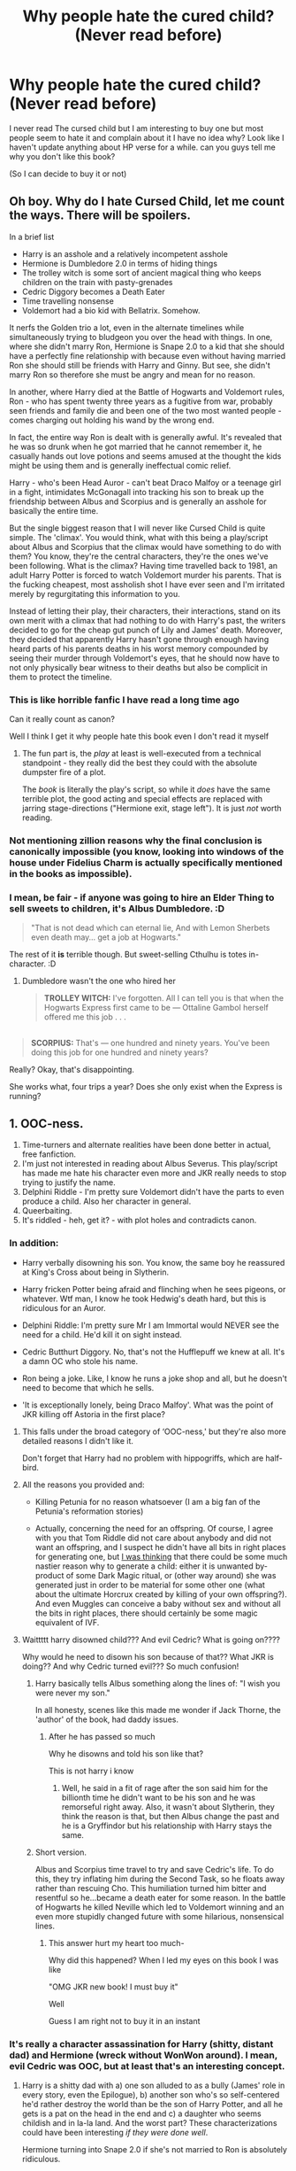 #+TITLE: Why people hate the cured child? (Never read before)

* Why people hate the cured child? (Never read before)
:PROPERTIES:
:Author: PumkinsPie
:Score: 15
:DateUnix: 1594927278.0
:DateShort: 2020-Jul-16
:FlairText: Discussion
:END:
I never read The cursed child but I am interesting to buy one but most people seem to hate it and complain about it I have no idea why? Look like I haven't update anything about HP verse for a while. can you guys tell me why you don't like this book?

(So I can decide to buy it or not)


** Oh boy. Why do I hate Cursed Child, let me count the ways. *There will be spoilers.*

In a brief list

- Harry is an asshole and a relatively incompetent asshole
- Hermione is Dumbledore 2.0 in terms of hiding things
- The trolley witch is some sort of ancient magical thing who keeps children on the train with pasty-grenades
- Cedric Diggory becomes a Death Eater
- Time travelling nonsense
- Voldemort had a bio kid with Bellatrix. Somehow.

It nerfs the Golden trio a lot, even in the alternate timelines while simultaneously trying to bludgeon you over the head with things. In one, where she didn't marry Ron, Hermione is Snape 2.0 to a kid that she should have a perfectly fine relationship with because even without having married Ron she should still be friends with Harry and Ginny. But see, she didn't marry Ron so therefore she must be angry and mean for no reason.

In another, where Harry died at the Battle of Hogwarts and Voldemort rules, Ron - who has spent twenty three years as a fugitive from war, probably seen friends and family die and been one of the two most wanted people - comes charging out holding his wand by the wrong end.

In fact, the entire way Ron is dealt with is generally awful. It's revealed that he was so drunk when he got married that he cannot remember it, he casually hands out love potions and seems amused at the thought the kids might be using them and is generally ineffectual comic relief.

Harry - who's been Head Auror - can't beat Draco Malfoy or a teenage girl in a fight, intimidates McGonagall into tracking his son to break up the friendship between Albus and Scorpius and is generally an asshole for basically the entire time.

But the single biggest reason that I will never like Cursed Child is quite simple. The 'climax'. You would think, what with this being a play/script about Albus and Scorpius that the climax would have something to do with them? You know, they're the central characters, they're the ones we've been following. What is the climax? Having time travelled back to 1981, an adult Harry Potter is forced to watch Voldemort murder his parents. That is the fucking cheapest, most assholish shot I have ever seen and I'm irritated merely by regurgitating this information to you.

Instead of letting their play, their characters, their interactions, stand on its own merit with a climax that had nothing to do with Harry's past, the writers decided to go for the cheap gut punch of Lily and James' death. Moreover, they decided that apparently Harry hasn't gone through enough having heard parts of his parents deaths in his worst memory compounded by seeing their murder through Voldemort's eyes, that he should now have to not only physically bear witness to their deaths but also be complicit in them to protect the timeline.
:PROPERTIES:
:Author: SerCoat
:Score: 45
:DateUnix: 1594929145.0
:DateShort: 2020-Jul-17
:END:

*** This is like horrible fanfic I have read a long time ago

Can it really count as canon?

Well I think I get it why people hate this book even I don't read it myself
:PROPERTIES:
:Author: PumkinsPie
:Score: 14
:DateUnix: 1594929554.0
:DateShort: 2020-Jul-17
:END:

**** The fun part is, the /play/ at least is well-executed from a technical standpoint - they really did the best they could with the absolute dumpster fire of a plot.

The /book/ is literally the play's script, so while it /does/ have the same terrible plot, the good acting and special effects are replaced with jarring stage-directions ("Hermione exit, stage left"). It is just /not/ worth reading.
:PROPERTIES:
:Author: PsiGuy60
:Score: 10
:DateUnix: 1594935586.0
:DateShort: 2020-Jul-17
:END:


*** Not mentioning zillion reasons why the final conclusion is canonically impossible (you know, looking into windows of the house under Fidelius Charm is actually specifically mentioned in the books as impossible).
:PROPERTIES:
:Author: ceplma
:Score: 11
:DateUnix: 1594930271.0
:DateShort: 2020-Jul-17
:END:


*** I mean, be fair - if anyone was going to hire an Elder Thing to sell sweets to children, it's Albus Dumbledore. :D

#+begin_quote
  "That is not dead which can eternal lie, And with Lemon Sherbets even death may... get a job at Hogwarts."
#+end_quote

The rest of it *is* terrible though. But sweet-selling Cthulhu is totes in-character. :D
:PROPERTIES:
:Author: Avalon1632
:Score: 5
:DateUnix: 1594930095.0
:DateShort: 2020-Jul-17
:END:

**** Dumbledore wasn't the one who hired her

#+begin_quote
  *TROLLEY WITCH:* I've forgotten. All I can tell you is that when the Hogwarts Express first came to be --- Ottaline Gambol herself offered me this job . . .
#+end_quote

** 
   :PROPERTIES:
   :CUSTOM_ID: section
   :END:

#+begin_quote
  *SCORPIUS:* That's --- one hundred and ninety years. You've been doing this job for one hundred and ninety years?
#+end_quote
:PROPERTIES:
:Author: SerCoat
:Score: 8
:DateUnix: 1594930577.0
:DateShort: 2020-Jul-17
:END:

***** Really? Okay, that's disappointing.
:PROPERTIES:
:Author: Avalon1632
:Score: 5
:DateUnix: 1594932237.0
:DateShort: 2020-Jul-17
:END:


***** She works what, four trips a year? Does she only exist when the Express is running?
:PROPERTIES:
:Author: datcatburd
:Score: 4
:DateUnix: 1594945611.0
:DateShort: 2020-Jul-17
:END:


** 1. OOC-ness.
2. Time-turners and alternate realities have been done better in actual, free fanfiction.
3. I'm just not interested in reading about Albus Severus. This play/script has made me hate his character even more and JKR really needs to stop trying to justify the name.
4. Delphini Riddle - I'm pretty sure Voldemort didn't have the parts to even produce a child. Also her character in general.
5. Queerbaiting.
6. It's riddled - heh, get it? - with plot holes and contradicts canon.
:PROPERTIES:
:Author: logicislight
:Score: 13
:DateUnix: 1594928141.0
:DateShort: 2020-Jul-17
:END:

*** In addition:

- Harry verbally disowning his son. You know, the same boy he reassured at King's Cross about being in Slytherin.

- Harry fricken Potter being afraid and flinching when he sees pigeons, or whatever. Wtf man, I know he took Hedwig's death hard, but this is ridiculous for an Auror.

- Delphini Riddle: I'm pretty sure Mr I am Immortal would NEVER see the need for a child. He'd kill it on sight instead.

- Cedric Butthurt Diggory. No, that's not the Hufflepuff we knew at all. It's a damn OC who stole his name.

- Ron being a joke. Like, I know he runs a joke shop and all, but he doesn't need to become that which he sells.

- 'It is exceptionally lonely, being Draco Malfoy'. What was the point of JKR killing off Astoria in the first place?
:PROPERTIES:
:Author: Vg65
:Score: 13
:DateUnix: 1594928410.0
:DateShort: 2020-Jul-17
:END:

**** This falls under the broad category of ‘OOC-ness,' but they're also more detailed reasons I didn't like it.

Don't forget that Harry had no problem with hippogriffs, which are half-bird.
:PROPERTIES:
:Author: logicislight
:Score: 6
:DateUnix: 1594928758.0
:DateShort: 2020-Jul-17
:END:


**** All the reasons you provided and:

- Killing Petunia for no reason whatsoever (I am a big fan of the Petunia's reformation stories)

- Actually, concerning the need for an offspring. Of course, I agree with you that Tom Riddle did not care about anybody and did not want an offspring, and I suspect he didn't have all bits in right places for generating one, but [[https://matej.ceplovi.cz/blog/augurey-or-loosing-of-sanity.html][I was thinking]] that there could be some much nastier reason why to generate a child: either it is unwanted by-product of some Dark Magic ritual, or (other way around) she was generated just in order to be material for some other one (what about the ultimate Horcrux created by killing of your own offspring?). And even Muggles can conceive a baby without sex and without all the bits in right places, there should certainly be some magic equivalent of IVF.
:PROPERTIES:
:Author: ceplma
:Score: 4
:DateUnix: 1594930077.0
:DateShort: 2020-Jul-17
:END:


**** Waittttt harry disowned child??? And evil Cedric? What is going on????

Why would he need to disown his son because of that?? What JKR is doing?? And why Cedric turned evil??? So much confusion!
:PROPERTIES:
:Author: PumkinsPie
:Score: 5
:DateUnix: 1594929210.0
:DateShort: 2020-Jul-17
:END:

***** Harry basically tells Albus something along the lines of: "I wish you were never my son."

In all honesty, scenes like this made me wonder if Jack Thorne, the 'author' of the book, had daddy issues.
:PROPERTIES:
:Author: Vg65
:Score: 8
:DateUnix: 1594929816.0
:DateShort: 2020-Jul-17
:END:

****** After he has passed so much

Why he disowns and told his son like that?

This is not harry i know
:PROPERTIES:
:Author: PumkinsPie
:Score: 2
:DateUnix: 1594929911.0
:DateShort: 2020-Jul-17
:END:

******* Well, he said in a fit of rage after the son said him for the billionth time he didn't want to be his son and he was remorseful right away. Also, it wasn't about Slytherin, they think the reason is that, but then Albus change the past and he is a Gryffindor but his relationship with Harry stays the same.
:PROPERTIES:
:Author: fra080389
:Score: 2
:DateUnix: 1594930568.0
:DateShort: 2020-Jul-17
:END:


***** Short version.

Albus and Scorpius time travel to try and save Cedric's life. To do this, they try inflating him during the Second Task, so he floats away rather than rescuing Cho. This humiliation turned him bitter and resentful so he...became a death eater for some reason. In the battle of Hogwarts he killed Neville which led to Voldemort winning and an even more stupidly changed future with some hilarious, nonsensical lines.
:PROPERTIES:
:Author: SerCoat
:Score: 7
:DateUnix: 1594929539.0
:DateShort: 2020-Jul-17
:END:

****** This answer hurt my heart too much-

Why did this happened? When I led my eyes on this book I was like

"OMG JKR new book! I must buy it"

Well

Guess I am right not to buy it in an instant
:PROPERTIES:
:Author: PumkinsPie
:Score: 2
:DateUnix: 1594929751.0
:DateShort: 2020-Jul-17
:END:


*** It's really a character assassination for Harry (shitty, distant dad) and Hermione (wreck without WonWon around). I mean, evil Cedric was OOC, but at least that's an interesting concept.
:PROPERTIES:
:Author: Hellstrike
:Score: 7
:DateUnix: 1594928268.0
:DateShort: 2020-Jul-17
:END:

**** Harry is a shitty dad with a) one son alluded to as a bully (James' role in every story, even the Epilogue), b) another son who's so self-centered he'd rather destroy the world than be the son of Harry Potter, and all he gets is a pat on the head in the end and c) a daughter who seems childish and in la-la land. And the worst part? These characterizations could have been interesting /if they were done well/.

Hermione turning into Snape 2.0 if she's not married to Ron is absolutely ridiculous.

The name of AU Ron's son was almost as insulting as Cho Chang.
:PROPERTIES:
:Author: logicislight
:Score: 3
:DateUnix: 1594930559.0
:DateShort: 2020-Jul-17
:END:


**** That is not harry that is not Cedric

I can't believe it!
:PROPERTIES:
:Author: PumkinsPie
:Score: 2
:DateUnix: 1594929801.0
:DateShort: 2020-Jul-17
:END:


*** Voldie has a child?? How did that even possible?

Honestly, it shocked me

Wait. This book is about the next generation am I right?
:PROPERTIES:
:Author: PumkinsPie
:Score: 2
:DateUnix: 1594928389.0
:DateShort: 2020-Jul-17
:END:

**** It's about Albus, Scorpius, Harry, and Draco for the most part. James and Lily appear in two scenes with about two lines each, Rose has a few more as an antagonist (even though she and Albus were shown as best friends in the Epilogue), Hugo was mentioned in one conversation, and no one else is even acknowledged (including Teddy).

It's a play, so there can't be many characters, but they don't even /mention/ the others.
:PROPERTIES:
:Author: logicislight
:Score: 4
:DateUnix: 1594929472.0
:DateShort: 2020-Jul-17
:END:


*** Not gonna lie, I really like Delphini's name though.
:PROPERTIES:
:Author: StellaStarMagic
:Score: 1
:DateUnix: 1594967229.0
:DateShort: 2020-Jul-17
:END:


** Many people hate Cursed Child because it reads like a bad fanfiction. As a play, I'm told it's an amazing spectacle due to fantastic setpieces and effects. As an addition to canon, it's both shallow and insulting, and in fact retcons material from the original books in a way that ruins them in bizarre ways (see: the trolley lady).

Basically, when you look at the Cursed Child, it's everything the fandom didn't want: saccharine homage to the original books & characters while changing critical aspects of them that absolutely no one asked for.
:PROPERTIES:
:Author: TheMerryMandolin
:Score: 6
:DateUnix: 1594934026.0
:DateShort: 2020-Jul-17
:END:


** Jack Thorne and John Tiffany wrote the play with J. K. Rowling's OK on the plot, and by decree made it cannon. Personally, the baby blanket was insulting, and Harry obviously took Uncle Vernon's tutelage on parenting to heart.
:PROPERTIES:
:Author: sstephanjx
:Score: 5
:DateUnix: 1594947791.0
:DateShort: 2020-Jul-17
:END:


** It was lauded at the time because of the /technical/ achievements of the play, but people confused that with *everything* about the play being '/amazing/'.

I remember when I criticized the story of it at the time, and I was essentially drowned out by people acting as though I'd committed some unforgivable sin by stating that, well, it was utter shit.

They were pretty much blinded by the "pew pew laser" effect.

Less than a year after this wore off, I was pretty much vindicated when they began calling it complete crap.

I'm convinced that the authors of the play were of the shittiest of FFn HP FF writers that went through university for their degrees and learned absolutely /nothing/.
:PROPERTIES:
:Author: MidgardWyrm
:Score: 5
:DateUnix: 1594948673.0
:DateShort: 2020-Jul-17
:END:


** They made Cursed Child into a book? I thought it was just a play?
:PROPERTIES:
:Author: Avalon1632
:Score: 3
:DateUnix: 1594928645.0
:DateShort: 2020-Jul-17
:END:

*** You can buy the script, which is how most people learned the story.

Which means for a lot of people, the criticism comes from people who /haven't seen the play/. Because it's only run in London and NYC afaik.

Which doesn't diminish any of the problems people are noting, but the people who have seen the play generally seem to have enjoyed it.
:PROPERTIES:
:Author: jmartkdr
:Score: 7
:DateUnix: 1594929277.0
:DateShort: 2020-Jul-17
:END:

**** Seriously? That's... bizarre. That's like buying the sheet music and criticising it based on reading that rather than buying the album and listening to it.

I would've thought everyone would've been switched off of buying and reading scripts from reading Shakespeare scripts in English classes. :D
:PROPERTIES:
:Author: Avalon1632
:Score: 2
:DateUnix: 1594929423.0
:DateShort: 2020-Jul-17
:END:

***** I disagree.

Assuming I can read sheet music and play it on something, I could very well enjoy a piece of music having never heard another interpretation. And, of course, sheet music is fairly accessible and not heinously expensive.

I've seen a bootleg of Cursed Child and while I will admit that the acting, staging and effects are good, they fundamentally cannot take away from how utterly stupid the plot is. The shiny bits can distract you from how ridiculous the scenes are but they are still, at their heart, not part of a good plot.

It is not helped by the fact that going to see it was anywhere between hard and impossible and that was before there was a pandemic. So for most people, the only way they are going to get to interact with it is the script unless they decide to release a filmed version of it a la Hamilton.

Shakespeare at least has literary merit.
:PROPERTIES:
:Author: SerCoat
:Score: 5
:DateUnix: 1594930455.0
:DateShort: 2020-Jul-17
:END:

****** Oh, don't get me wrong, I'm not saying The Cursed Child is good - I've neither read the script nor seen the play, so I have no actual framework or experience to make that judgement. I literally can't agree or disagree with you on that.

All I meant was that reading a script and making a judgement of the play based solely on reading the script is bizarre because that's not what the script is designed for. It's not like getting sheet music and playing it yourself, because they're both just resources to let you tell the story/play the song in another medium, not mediums that tell the story themselves - when I compared reading the script to reading the sheet music, I literally meant just reading the sheet music. As in, you don't get to play the song, just read the notes. The comparison to getting and playing the sheet music yourself would be getting the script and acting it out yourself on a stage since you'd be using the resource to do the something else that it's designed for (play music and perform a play).

A script isn't there to tell a story, it's there to tell Actors and Technicians and Directors and so on what the story is so they can get on with telling it, like the sheet music is there to tell you what notes to play. It's why I always say you can't fully appreciate Shakespeare from reading the plays - they're designed to be performed, and then appreciated from that perspective. Hell, the man didn't even publish the scripts, that was done by some of his friends after he died.

You're not going to get the same experience just reading sheet music as hearing a song, and you're not going to get the same experience just reading a play script as seeing the play. I could read the code scripts behind a video game too, that's not the same as playing it.

And for the record, I adore Shakespeare, but I definitely wouldn't say reading the scripts and seeing them played were in any way comparable for his works either.

Also for the record, none of that makes the plot any better - and the plot of the Cursed Child does sound ludicrously silly, I do agree with you on that, at least - but plenty of old operas had just as ridiculous plots and they're pretty interesting to see performed, even if the scripts are incomprehensible lunacy.
:PROPERTIES:
:Author: Avalon1632
:Score: 3
:DateUnix: 1594932023.0
:DateShort: 2020-Jul-17
:END:

******* I'm with you on opera. I LOVE opera, and ALL of it is ridiculous.
:PROPERTIES:
:Author: HiddenAltAccount
:Score: 3
:DateUnix: 1595008172.0
:DateShort: 2020-Jul-17
:END:

******** Ain't it just? And it's not even a regional thing, which was an immense surprise to me - all Opera is completely mad. :D

I still remember the first time I actually looked up and translated an opera and was just amazed that someone had actually thought of that and that someone else had agreed to publish it - the murderous chicken in Rimsky-Korsakov's Golden Cockerel is a personal favourite that's stuck with me ever since.

Does make for some brilliant inspiration for D&D games though. End up with some brilliantly memorable plotlines. :D
:PROPERTIES:
:Author: Avalon1632
:Score: 2
:DateUnix: 1595011131.0
:DateShort: 2020-Jul-17
:END:


***** I know how to read sheet music and scripts properly, and it's the same idea. It doesn't matter if you're the best violinist in the world, I still won't like the music. The merit of a play is also based on more than people's ability to act and the flashy effects. If the story itself is horrible, I don't particularly care about the other parts and I'd consider it a waste of my money.

Bottom line, OP: don't buy it. If you're really curious, borrow it or find another way to read it, but don't pay good money for it.
:PROPERTIES:
:Author: logicislight
:Score: 4
:DateUnix: 1594932210.0
:DateShort: 2020-Jul-17
:END:

****** Fair enough. Did not expect that idea to be quite so contentious. I guess I've found my post for the 'unpopular opinions' sub. :D
:PROPERTIES:
:Author: Avalon1632
:Score: 2
:DateUnix: 1594932332.0
:DateShort: 2020-Jul-17
:END:


***** I like reading Shakespeare scripts
:PROPERTIES:
:Author: fra080389
:Score: 3
:DateUnix: 1594930855.0
:DateShort: 2020-Jul-17
:END:

****** And that's fair enough. Each to their own and all that. I'm not saying it's bad to read scripts, just bizarre to look at a script and judge the play it's of based solely on that. :)
:PROPERTIES:
:Author: Avalon1632
:Score: 2
:DateUnix: 1594932205.0
:DateShort: 2020-Jul-17
:END:


***** It's why I'm not willing to criticize the play too heavily myself - I don't even have a really good excuse for not seeing it since I live near Manhattan anyways.

But you can imagine what it's like from the script and even if it were novelized by a crafter of brilliant prose- it would have many of the issues people cite.
:PROPERTIES:
:Author: jmartkdr
:Score: 2
:DateUnix: 1594933527.0
:DateShort: 2020-Jul-17
:END:

****** I can see your point and why you think it, even if I don't agree. If it was novelised, I'd agree that evaluating the story based on that would be effective though.

And hey, the extortionate price was probably plenty of good reasons to not go see it. :D
:PROPERTIES:
:Author: Avalon1632
:Score: 2
:DateUnix: 1594975732.0
:DateShort: 2020-Jul-17
:END:


** I think everything I want to say has been mentioned already, but I do have a strong feeling that the writers have never actually read the books (especially since Ron's character seems to be an exaggerated version of movie Ron rather than book Ron).

Rowling is listed as an author but it's my understanding that she was involved with the plotting but didn't write it. As ridiculous as the plot it, I don't think the characters would have been decimated to such a degree if she'd been involved in the writing.
:PROPERTIES:
:Author: Abie775
:Score: 3
:DateUnix: 1594971070.0
:DateShort: 2020-Jul-17
:END:


** Cursed Child is full of ridiculous plotlines and so many plot holes it basically makes the story unreadable, not to mention it changes a lot of things in canon. It takes things you loved in HP books and just flips them upside down. The biggest plot hole of HP series, time turners, play a big role in Cursed Child, but they are not like the time turners we saw in the books, they're worse. And the way they work makes everything that happened in HP irrelevant and stupid. Why Harry grew up as an orphan when you /can/ go back a few decades in time and change things? There's also a big problem with characterisation since the characters from HP are mostly unrecognizable in Cursed Child.\\
That being said, when I ignore most of the stupid storylines and things that have no right to happen, I actually like quite a few things in Cursed Child. First, the story implies that not /all was well/ as the epilogue tried to make us believe, which was mostly why I never read the epilogue during my re-reads. There are many beautiful quotes that, in my opinion, fit very well with HP canon.\\
And lastly, unlike the rest of the world, I actually think that it is possible for Harry to be a terrible father to his children.\\
Still, considering everything, I don't think it's worth reading, especially if you love Harry Potter books the way they are.
:PROPERTIES:
:Author: Keira901
:Score: 3
:DateUnix: 1594971217.0
:DateShort: 2020-Jul-17
:END:


** The short answer is that The Cursed Child is a Technical masterpiece but a Literary disaster.

Those who have seen the play typically like it because the actually performance is excellent. However, most people who pay any real attention to the actual plot recognize that it is a total dumpster-fire that failed to remember that time-turners were only used in ONE novel for a reason and were promptly destroyed at the first opportunity. Because time travel is EXTREMELY difficult to write properly.
:PROPERTIES:
:Author: -Wandering_Soul-
:Score: 1
:DateUnix: 1594952265.0
:DateShort: 2020-Jul-17
:END:


** Oh my god. Yes to everything everyone else said. I bought it soon after it came out, and never got around to reading it. I've heard from EVERYONE how hated it is, how people reject it as canon, and such. So I was like “wow, I really don't want to read it.” BUT THEN. I listened to the Cursed Child cast read chapter six in play format, and Albus Severus's actor was just precious, and Scorpius Malfoy's actor was adorable. So then I wanted to read it. My sister is super busy for ages and won't have time to read it, so I had to message a friend of her's who had read it. I basically wrote like, a doctoral thesis on how bad it was, hitting all the points mentioned above.

I'm glad I read it. But I hate everything about it
:PROPERTIES:
:Author: SimonSherlockPotter
:Score: 1
:DateUnix: 1594964889.0
:DateShort: 2020-Jul-17
:END:


** If they had just hired Northumbrian or FloreatCastellum it could have been so much better
:PROPERTIES:
:Author: chlorinecrownt
:Score: 1
:DateUnix: 1595046990.0
:DateShort: 2020-Jul-18
:END:

